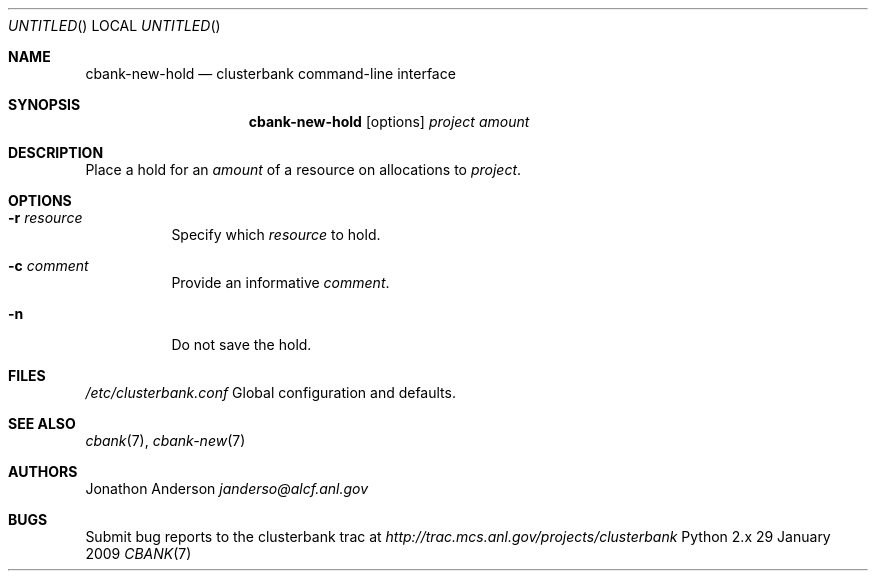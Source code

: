 .Dd 29 January 2009
.Os Python 2.x
.Dt CBANK 7 USD
.Sh NAME
.Nm cbank-new-hold
.Nd clusterbank command-line interface
.Sh SYNOPSIS
.Nm
.Op options
.Ar project
.Ar amount
.Sh DESCRIPTION
Place a hold for an
.Ar amount
of a resource on allocations to
.Ar project .
.Sh OPTIONS
.Bl -tag
.It Fl r Ar resource
Specify which
.Ar resource
to hold.
.It Fl c Ar comment
Provide an informative
.Ar comment .
.It Fl n
Do not save the hold.
.El
.Sh FILES
.Bl -item
.It
.Pa /etc/clusterbank.conf
Global configuration and defaults.
.El
.Sh SEE ALSO
.Xr cbank 7 ,
.Xr cbank-new 7
.Sh AUTHORS
.An Jonathon Anderson
.Ad janderso@alcf.anl.gov
.Sh BUGS
Submit bug reports to the clusterbank trac at
.Ad http://trac.mcs.anl.gov/projects/clusterbank
